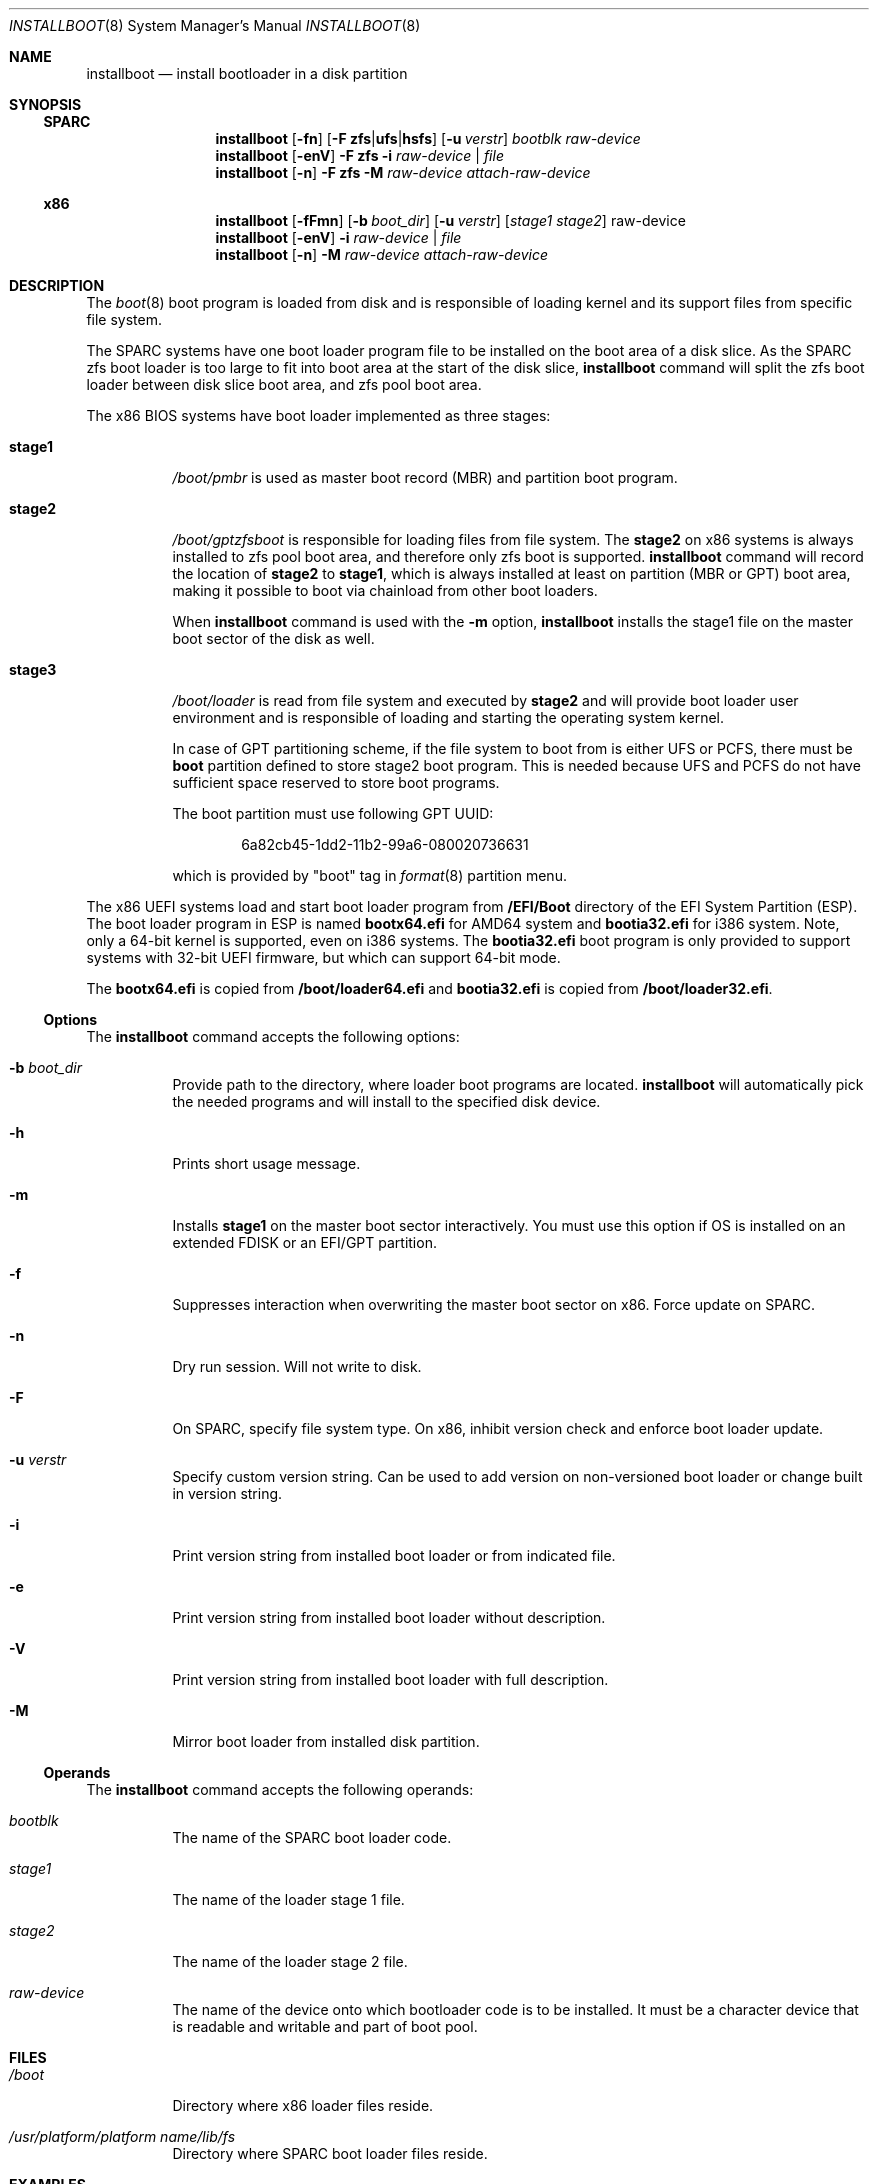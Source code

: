.\"
.\" This file and its contents are supplied under the terms of the
.\" Common Development and Distribution License ("CDDL"), version 1.0.
.\" You may only use this file in accordance with the terms of version
.\" 1.0 of the CDDL.
.\"
.\" A full copy of the text of the CDDL should have accompanied this
.\" source.  A copy of the CDDL is also available via the Internet at
.\" http://www.illumos.org/license/CDDL.
.\"
.\"
.\" Copyright 2021 Toomas Soome <tsoome@me.com>
.\"
.Dd Oct 16, 2021
.Dt INSTALLBOOT 8
.Os
.Sh NAME
.Nm installboot
.Nd install bootloader in a disk partition
.Sh SYNOPSIS
.Ss SPARC
.Nm
.Op Fl fn
.Op Fl F Sy zfs Ns | Ns Sy ufs Ns | Ns Sy hsfs
.Op Fl u Ar verstr
.Ar bootblk raw-device
.Nm
.Op Fl enV
.Fl F Sy zfs
.Fl i
.Ar raw-device | Ar file
.Nm
.Op Fl n
.Fl F Sy zfs
.Fl M
.Ar raw-device attach-raw-device
.Ss x86
.Nm
.Op Fl fFmn
.Op Fl b Ar boot_dir
.Op Fl u Ar verstr
.Op Ar stage1 stage2
raw-device
.Nm
.Op Fl enV
.Fl i
.Ar raw-device | Ar file
.Nm
.Op Fl n
.Fl M
.Ar raw-device attach-raw-device
.Sh DESCRIPTION
The
.Xr boot 8
boot program is loaded from disk and is responsible of loading kernel and its
support files from specific file system.
.Pp
The SPARC systems have one boot loader program file to be installed on the boot
area of a disk slice.
As the SPARC zfs boot loader is too large to fit into boot area at the start of
the disk slice,
.Nm
command will split the zfs boot loader between disk slice boot area, and zfs
pool boot area.
.Pp
The x86 BIOS systems have boot loader implemented as three stages:
.Bl -tag -width Ds
.It Sy stage1
.Pa /boot/pmbr
is used as master boot record
.Pq MBR
and partition boot program.
.It Sy stage2
.Pa /boot/gptzfsboot
is responsible for loading files from file system.
The
.Sy stage2
on x86 systems is always installed to zfs pool boot area, and therefore only zfs
boot is supported.
.Nm
command will record the location of
.Sy stage2
to
.Sy stage1 ,
which is always installed at least on partition
.Pq MBR or GPT
boot area, making it possible to boot via chainload from other boot loaders.
.Pp
When
.Nm
command is used with the
.Fl m
option,
.Nm
installs the stage1 file on the master boot sector of the disk as well.
.It Sy stage3
.Pa /boot/loader
is read from file system and executed by
.Sy stage2
and will provide boot loader user environment and is responsible of loading
and starting the operating system kernel.
.Pp
In case of GPT partitioning scheme, if the file system to boot from is either
UFS or PCFS, there must be
.Sy boot
partition defined to store stage2 boot program.
This is needed because UFS and PCFS do not have sufficient space reserved to
store boot programs.
.Pp
The boot partition must use following GPT UUID:
.Bd -literal -offset indent
6a82cb45-1dd2-11b2-99a6-080020736631
.Ed
.Pp
which is provided by
.Qq boot
tag in
.Xr format 8
partition menu.
.El
.Pp
The x86 UEFI systems load and start boot loader program from
.Sy /EFI/Boot
directory of the EFI System Partition (ESP).
The boot loader program in ESP is named
.Sy bootx64.efi
for AMD64 system and
.Sy bootia32.efi
for i386 system.
Note, only a 64-bit kernel is supported, even on i386 systems.
The
.Sy bootia32.efi
boot program is only provided to support systems with 32-bit UEFI firmware,
but which can support 64-bit mode.
.Pp
The
.Sy bootx64.efi
is copied from
.Sy /boot/loader64.efi
and
.Sy bootia32.efi
is copied from
.Sy /boot/loader32.efi .
.Ss Options
The
.Nm
command accepts the following options:
.Bl -tag -width Ds
.It Fl b Ar boot_dir
Provide path to the directory, where loader boot programs are located.
.Nm
will automatically pick the needed programs and will install to the
specified disk device.
.It Fl h
Prints short usage message.
.It Fl m
Installs
.Sy stage1
on the master boot sector interactively.
You must use this option if OS is installed on an extended FDISK or an EFI/GPT
partition.
.It Fl f
Suppresses interaction when overwriting the master boot sector on x86.
Force update on SPARC.
.It Fl n
Dry run session.
Will not write to disk.
.It Fl F
On SPARC, specify file system type.
On x86, inhibit version check and enforce boot loader update.
.It Fl u Ar verstr
Specify custom version string.
Can be used to add version on non-versioned boot loader or change built in
version string.
.It Fl i
Print version string from installed boot loader or from indicated file.
.It Fl e
Print version string from installed boot loader without description.
.It Fl V
Print version string from installed boot loader with full description.
.It Fl M
Mirror boot loader from installed disk partition.
.El
.Ss Operands
The
.Nm
command accepts the following operands:
.Bl -tag -width Ds
.It Ar bootblk
The name of the SPARC boot loader code.
.It Ar stage1
The name of the loader stage 1 file.
.It Ar stage2
The name of the loader stage 2 file.
.It Ar raw-device
The name of the device onto which bootloader code is to be installed.
It must be a character device that is readable and writable and part of boot
pool.
.El
.Sh FILES
.Bl -tag -width Ds
.It Pa /boot
Directory where x86 loader files reside.
.It Pa /usr/platform/platform name/lib/fs
Directory where SPARC boot loader files reside.
.El
.Sh EXAMPLES
.Bl -tag -width Ds
.It Sy Example 1 No Installing zfs boot loader on SPARC disk slice
The following command installs zfs boot loader on SPARC system:
.Bd -literal
# installboot -F zfs /usr/platform/`uname -i`/lib/fs/zfs/bootblk \e
  /dev/rdsk/c0t0d0s0
.Ed
.It Sy Example 2 No Installing boot loader on x86 system
The following command installs loader stage files and master boot record:
.Bd -literal
# installboot -m /boot/pmbr /boot/gptzfsboot /dev/rdsk/c0t0d0s0
.Ed
.El
.Sh INTERFACE STABILITY
.Sy Uncommitted
.Sh SEE ALSO
.Xr attributes 7 ,
.Xr boot 8 ,
.Xr bootadm 8 ,
.Xr fdisk 8 ,
.Xr fmthard 8 ,
.Xr format 8 ,
.Xr kernel 8
.Sh WARNINGS
Installing
.Sy stage1
on the master boot sector
.Po
.Fl m
option
.Pc
overrides any boot loader currently installed on the machine.
The system will always boot the current OS partition regardless of which fdisk
partition is active.
.Pp
If version string indicates the source boot loader might be more recent,
.Nm
will also verify md5 checksums to determine if update is really necessary.
If checksums match, the install will not be performed.
